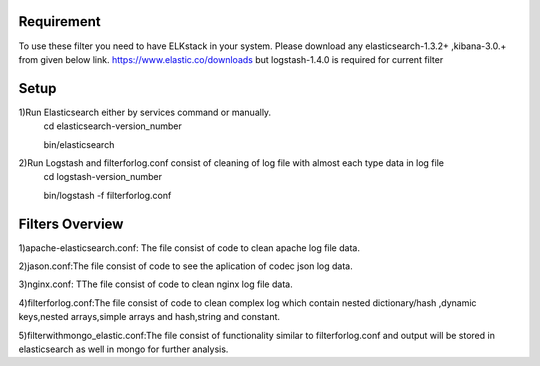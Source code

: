 
Requirement
------------
To use these filter you need to have ELKstack in your system.
Please download any elasticsearch-1.3.2+ ,kibana-3.0.+ from given below link.
https://www.elastic.co/downloads but  logstash-1.4.0 is required for current filter 

Setup
------------
1)Run Elasticsearch either by services command or manually.
  cd elasticsearch-version_number
  
  bin/elasticsearch
  
2)Run Logstash and filterforlog.conf consist of cleaning of log file with almost each type data in log file
  cd logstash-version_number
  
  bin/logstash -f filterforlog.conf
  
Filters Overview
-----------------
1)apache-elasticsearch.conf: The file consist of code to clean apache log file data.
 
2)jason.conf:The file consist of code to see the aplication of  codec json log data.

3)nginx.conf: TThe file consist of code to clean nginx log file data.

4)filterforlog.conf:The file consist of code to clean complex log which contain nested dictionary/hash ,dynamic keys,nested arrays,simple arrays and hash,string and constant.

5)filterwithmongo_elastic.conf:The file consist of functionality similar to filterforlog.conf and output will be stored in elasticsearch as well in mongo for further analysis.
